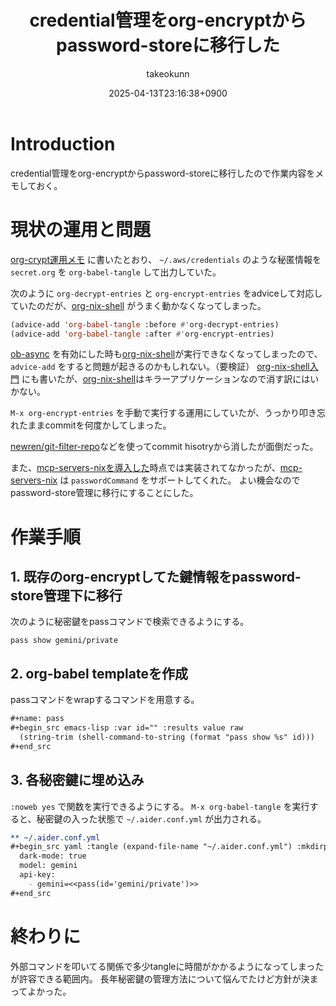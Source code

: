 :PROPERTIES:
:ID:       8A0AAFA0-0FDA-4C4C-BDC3-8279A68CE44C
:END:
#+TITLE: credential管理をorg-encryptからpassword-storeに移行した
#+AUTHOR: takeokunn
#+DESCRIPTION: description
#+DATE: 2025-04-13T23:16:38+0900
#+HUGO_BASE_DIR: ../../
#+HUGO_CATEGORIES: fleeting
#+HUGO_SECTION: posts/fleeting
#+HUGO_TAGS: fleeting org-mode password-store
#+HUGO_DRAFT: false
#+STARTUP: content
#+STARTUP: fold
* Introduction

credential管理をorg-encryptからpassword-storeに移行したので作業内容をメモしておく。

* 現状の運用と問題

[[id:C5A797A4-C474-4CFE-96E8-22C12F609A80][org-crypt運用メモ]] に書いたとおり、 =~/.aws/credentials= のような秘匿情報を =secret.org= を =org-babel-tangle= して出力していた。

次のように =org-decrypt-entries= と =org-encrypt-entries= をadviceして対応していたのだが、[[https://github.com/AntonHakansson/org-nix-shell][org-nix-shell]] がうまく動かなくなってしまった。

#+begin_src emacs-lisp
  (advice-add 'org-babel-tangle :before #'org-decrypt-entries)
  (advice-add 'org-babel-tangle :after #'org-encrypt-entries)
#+end_src

[[https://github.com/astahlman/ob-async][ob-async]] を有効にした時も[[https://github.com/AntonHakansson/org-nix-shell][org-nix-shell]]が実行できなくなってしまったので、 =advice-add= をすると問題が起きるのかもしれない。（要検証）
[[id:8D7E7EC3-12EE-49DF-9134-8BFA085CC11D][org-nix-shell入門]] にも書いたが、[[https://github.com/AntonHakansson/org-nix-shell][org-nix-shell]]はキラーアプリケーションなので消す訳にはいかない。

=M-x org-encrypt-entries= を手動で実行する運用にしていたが、うっかり叩き忘れたままcommitを何度かしてしまった。

[[https://github.com/newren/git-filter-repo][newren/git-filter-repo]]などを使ってcommit hisotryから消したが面倒だった。

また、[[id:653CAD86-42DF-4987-9642-D5179B90CA97][mcp-servers-nixを導入した]]時点では実装されてなかったが、[[https://github.com/natsukium/mcp-servers-nix][mcp-servers-nix]] は =passwordCommand= をサポートしてくれた。
よい機会なのでpassword-store管理に移行にすることにした。

* 作業手順
** 1. 既存のorg-encryptしてた鍵情報をpassword-store管理下に移行

次のように秘密鍵をpassコマンドで検索できるようにする。

#+begin_src console
  pass show gemini/private
#+end_src
** 2. org-babel templateを作成

passコマンドをwrapするコマンドを用意する。

#+begin_src org
  ,#+name: pass
  ,#+begin_src emacs-lisp :var id="" :results value raw
    (string-trim (shell-command-to-string (format "pass show %s" id)))
  ,#+end_src
#+end_src
** 3. 各秘密鍵に埋め込み

=:noweb yes= で関数を実行できるようにする。
=M-x org-babel-tangle= を実行すると、秘密鍵の入った状態で =~/.aider.conf.yml= が出力される。

#+begin_src org
  ,** ~/.aider.conf.yml
  ,#+begin_src yaml :tangle (expand-file-name "~/.aider.conf.yml") :mkdirp yes :noweb yes
    dark-mode: true
    model: gemini
    api-key:
      - gemini=<<pass(id='gemini/private')>>
  ,#+end_src
#+end_src

* 終わりに
外部コマンドを叩いてる関係で多少tangleに時間がかかるようになってしまったが許容できる範囲内。
長年秘密鍵の管理方法について悩んでたけど方針が決まってよかった。
